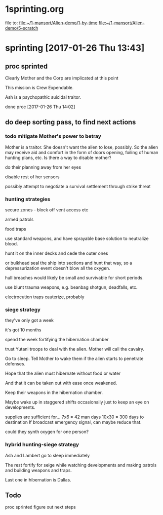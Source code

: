 * 1sprinting.org
file to:
[[file:~/1-mansort/Alien-demo/1-by-time][file:~/1-mansort/Alien-demo/1-by-time]]
[[file:~/1-mansort/Alien-demo/5-scratch][file:~/1-mansort/Alien-demo/5-scratch]]

* sprinting [2017-01-26 Thu 13:43]

** proc sprinted

Clearly Mother and the Corp are implicated at this point

This mission is Crew Expendable.

Ash is a psychopathic suicidal traitor.

done proc
[2017-01-26 Thu 14:02]

** do deep sorting pass, to find next actions

*** todo mitigate Mother's power to betray

Mother is a traitor.
She doesn't want the alien to lose, possibly.
So the alien may receive aid and comfort in the form of doors opening, foiling of human hunting plans, etc.
Is there a way to disable mother?

do their planning away from her eyes

disable rest of her sensors

possibly attempt to negotiate a survival settlement through strike threat

*** hunting strategies

secure zones - block off vent access etc

armed patrols

food traps

use standard weapons, and have sprayable base solution to neutralize blood.

hunt it on the inner decks and cede the outer ones

or bulkhead seal the ship into sections and hunt that way, so a depressurization event doesn't blow all the oxygen.

hull breaches would likely be small and survivable for short periods.

use blunt trauma weapons, e.g. beanbag shotgun, deadfalls, etc.

electrocution traps cauterize, probably

*** siege strategy

they've only got a week

it's got 10 months

spend the week fortifying the hibernation chamber

trust Yutani troops to deal with the alien. Mother will call the cavalry.

Go to sleep. Tell Mother to wake them if the alien starts to penetrate defenses.

Hope that the alien must hibernate without food or water

And that it can be taken out with ease once weakened.

Keep their weapons in the hibernation chamber.

Maybe wake up in staggered shifts occasionally just to keep an eye on developments.

supplies are sufficient for... 7x6 = 42 man days
10x30 = 300 days to destination
If broadcast emergency signal, can maybe reduce that.

could they synth oxygen for one person?
*** hybrid hunting-siege strategy

Ash and Lambert go to sleep immediately

The rest fortify for seige while watching developments and making patrols and building weapons and traps.

Last one in hibernation is Dallas.

** Todo

proc sprinted
figure out next steps
